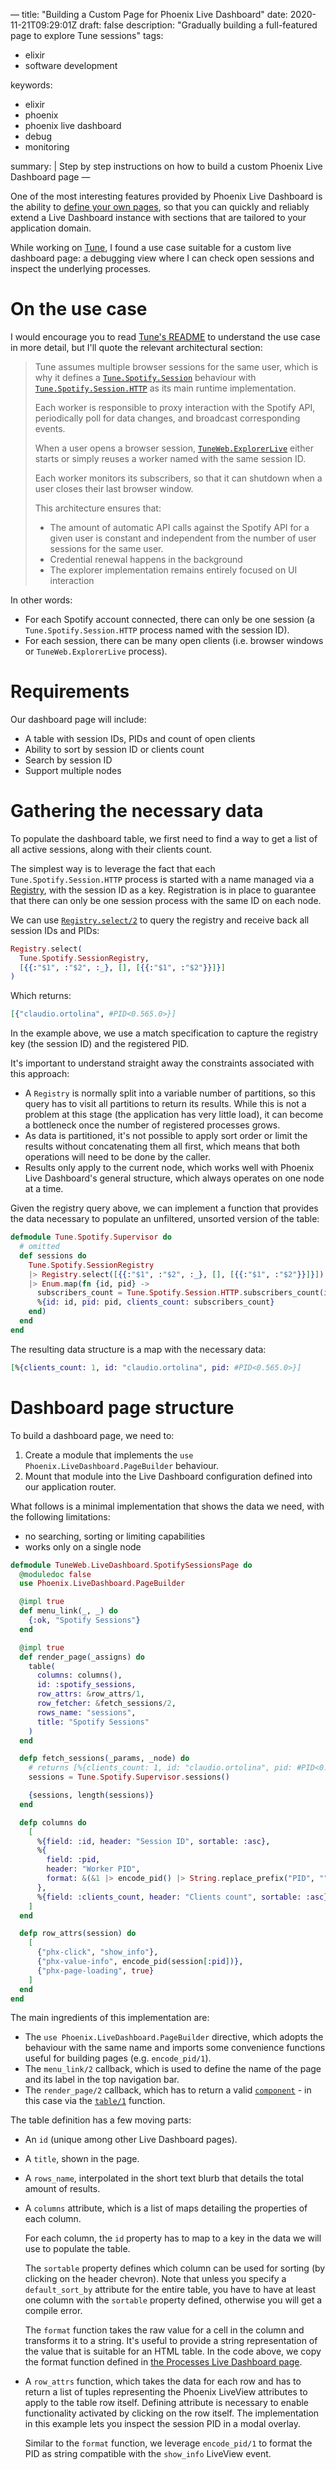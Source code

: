 ---
title: "Building a Custom Page for Phoenix Live Dashboard"
date: 2020-11-21T09:29:01Z
draft: false
description: "Gradually building a full-featured page to explore Tune sessions"
tags:
  - elixir
  - software development
keywords:
  - elixir
  - phoenix
  - phoenix live dashboard
  - debug
  - monitoring
summary: |
  Step by step instructions on how to build a custom Phoenix Live Dashboard page
---

#+PROPERTY: header-args:elixir :session *Tune* :remsh tune@mini.local :name post :wrap "src elixir"

One of the most interesting features provided by Phoenix Live Dashboard is the ability to [[https://hexdocs.pm/phoenix_live_dashboard/Phoenix.LiveDashboard.PageBuilder.html#content][define your own pages]], so that you can quickly and reliably extend a Live Dashboard instance with sections that are tailored to your application domain.

While working on [[https://github.com/fully-forged/tune][Tune]], I found a use case suitable for a custom live dashboard page: a debugging view where I can check open sessions and inspect the underlying processes.

* On the use case

I would encourage you to read [[https://github.com/fully-forged/tune][Tune's README]] to understand the use case in more detail, but I'll quote the relevant architectural section:

#+begin_quote
Tune assumes multiple browser sessions for the same user, which is why it defines a [[https://tune-docs.fullyforged.com/Tune.Spotify.Session.html#content][~Tune.Spotify.Session~]] behaviour with [[https://tune-docs.fullyforged.com/Tune.Spotify.Session.HTTP.html#content][~Tune.Spotify.Session.HTTP~]] as its main runtime implementation.

Each worker is responsible to proxy interaction with the Spotify API, periodically poll for data changes, and broadcast corresponding events.

When a user opens a browser session, [[https://tune-docs.fullyforged.com/TuneWeb.ExplorerLive.html#content][~TuneWeb.ExplorerLive~]] either starts or simply reuses a worker named with the same session ID.

Each worker monitors its subscribers, so that it can shutdown when a user closes their last browser window.

This architecture ensures that:

- The amount of automatic API calls against the Spotify API for a given user is constant and independent from the number of user sessions for the same user.
- Credential renewal happens in the background
- The explorer implementation remains entirely focused on UI interaction
#+end_quote

In other words:

- For each Spotify account connected, there can only be one session (a ~Tune.Spotify.Session.HTTP~ process named with the session ID).
- For each session, there can be many open clients (i.e. browser windows or ~TuneWeb.ExplorerLive~ process).

* Requirements

Our dashboard page will include:

- A table with session IDs, PIDs and count of open clients
- Ability to sort by session ID or clients count
- Search by session ID
- Support multiple nodes

* Gathering the necessary data

To populate the dashboard table, we first need to find a way to get a list of all active sessions, along with their clients count.

The simplest way is to leverage the fact that each ~Tune.Spotify.Session.HTTP~ process is started with a name managed via a [[https://hexdocs.pm/elixir/Registry.html][Registry]], with the session ID as a key. Registration is in place to guarantee that there can only be one session process with the same ID on each node.

We can use [[https://hexdocs.pm/elixir/Registry.html#select/2][~Registry.select/2~]] to query the registry and receive back all session IDs and PIDs:

#+NAME: registry-lookup
#+begin_src elixir
Registry.select(
  Tune.Spotify.SessionRegistry,
  [{{:"$1", :"$2", :_}, [], [{{:"$1", :"$2"}}]}]
)
#+end_src

Which returns:

#+RESULTS: registry-lookup
#+begin_src elixir
[{"claudio.ortolina", #PID<0.565.0>}]
#+end_src

In the example above, we use a match specification to capture the registry key (the session ID) and the registered PID.

It's important to understand straight away the constraints associated with this approach:

- A ~Registry~ is normally split into a variable number of partitions, so this query has to visit all partitions to return its results. While this is not a problem at this stage (the application has very little load), it can become a bottleneck once the number of registered processes grows.
- As data is partitioned, it's not possible to apply sort order or limit the results without concatenating them all first, which means that both operations will need to be done by the caller.
- Results only apply to the current node, which works well with Phoenix Live Dashboard's general structure, which always operates on one node at a time.

Given the registry query above, we can implement a function that provides the data necessary to populate an unfiltered, unsorted version of the table:

#+NAME: unfiltered-data-source
#+begin_src elixir
defmodule Tune.Spotify.Supervisor do
  # omitted
  def sessions do
    Tune.Spotify.SessionRegistry
    |> Registry.select([{{:"$1", :"$2", :_}, [], [{{:"$1", :"$2"}}]}])
    |> Enum.map(fn {id, pid} ->
      subscribers_count = Tune.Spotify.Session.HTTP.subscribers_count(id)
      %{id: id, pid: pid, clients_count: subscribers_count}
    end)
  end
end
#+end_src

The resulting data structure is a map with the necessary data:

#+RESULTS: unfiltered-data-source
#+begin_src elixir
[%{clients_count: 1, id: "claudio.ortolina", pid: #PID<0.565.0>}]
#+end_src

* Dashboard page structure

To build a dashboard page, we need to:

1. Create a module that implements the ~use Phoenix.LiveDashboard.PageBuilder~ behaviour.
2. Mount that module into the Live Dashboard configuration defined into our application router.

What follows is a minimal implementation that shows the data we need, with the following limitations:

- no searching, sorting or limiting capabilities
- works only on a single node

#+begin_src elixir
defmodule TuneWeb.LiveDashboard.SpotifySessionsPage do
  @moduledoc false
  use Phoenix.LiveDashboard.PageBuilder

  @impl true
  def menu_link(_, _) do
    {:ok, "Spotify Sessions"}
  end

  @impl true
  def render_page(_assigns) do
    table(
      columns: columns(),
      id: :spotify_sessions,
      row_attrs: &row_attrs/1,
      row_fetcher: &fetch_sessions/2,
      rows_name: "sessions",
      title: "Spotify Sessions"
    )
  end

  defp fetch_sessions(_params, _node) do
    # returns [%{clients_count: 1, id: "claudio.ortolina", pid: #PID<0.565.0>}]
    sessions = Tune.Spotify.Supervisor.sessions()

    {sessions, length(sessions)}
  end

  defp columns do
    [
      %{field: :id, header: "Session ID", sortable: :asc},
      %{
        field: :pid,
        header: "Worker PID",
        format: &(&1 |> encode_pid() |> String.replace_prefix("PID", ""))
      },
      %{field: :clients_count, header: "Clients count", sortable: :asc}
    ]
  end

  defp row_attrs(session) do
    [
      {"phx-click", "show_info"},
      {"phx-value-info", encode_pid(session[:pid])},
      {"phx-page-loading", true}
    ]
  end
end
#+end_src

The main ingredients of this implementation are:

- The ~use Phoenix.LiveDashboard.PageBuilder~ directive, which adopts the behaviour with the same name and imports some convenience functions useful for building pages (e.g. ~encode_pid/1~).
- The ~menu_link/2~ callback, which is used to define the name of the page and its label in the top navigation bar.
- The ~render_page/2~ callback, which has to return a valid [[https://hexdocs.pm/phoenix_live_dashboard/Phoenix.LiveDashboard.PageBuilder.html#t:component/0][~component~]] - in this case via the [[https://hexdocs.pm/phoenix_live_dashboard/Phoenix.LiveDashboard.PageBuilder.html#table/1][~table/1~]] function.

The table definition has a few moving parts:

- An ~id~ (unique among other Live Dashboard pages).

- A ~title~, shown in the page.

- A ~rows_name~, interpolated in the short text blurb that details the total amount of results.

- A ~columns~ attribute, which is a list of maps detailing the properties of each column.
  
  For each column, the ~id~ property has to map to a key in the data we will use to populate the table.

  The ~sortable~ property defines which column can be used for sorting (by clicking on the header chevron). Note that unless you specify a ~default_sort_by~ attribute for the entire table, you have to have at least one column with the ~sortable~ property defined, otherwise you will get a compile error.

  The ~format~ function takes the raw value for a cell in the column and transforms it to a string. It's useful to provide a string representation of the value that is suitable for an HTML table. In the code above, we copy the format function defined in [[https://github.com/phoenixframework/phoenix_live_dashboard/blob/8d7148d9c333a27766ee8bc971d4dba93c0f9695/lib/phoenix/live_dashboard/pages/processes_page.ex#L34][the Processes Live Dashboard page]].

- A ~row_attrs~ function, which takes the data for each row and has to return a list of tuples representing the Phoenix LiveView attributes to apply to the table row itself. Defining attribute is necessary to enable functionality activated by clicking on the row itself. The implementation in this example lets you inspect the session PID in a modal overlay.

  Similar to the ~format~ function, we leverage ~encode_pid/1~ to format the PID as string compatible with the ~show_info~ LiveView event.

- A ~row_fetcher~ function, which takes the current ~params~ (search query, limit, sort key, sort direction) and the current node, and returns the data used to populate the table.

  The return value has to conform to a tuple shape where the first value is a list of sessions (in the shape of maps with the same keys used for column ids) and the second value is the total number of results (irrespectively of the limit).

  As we implemented ~Tune.Spotify.Supervisor.sessions/0~ taking care of using the same key names, its return value perfectly fits the expectations of the ~row_fetcher~ function.

* Mounting the dashboard page

To have the page up and running, we need to modify the ~live_dashboard/2~ function inside the application router:

#+begin_src elixir
live_dashboard "/dashboard",
  metrics: TuneWeb.Telemetry,
  metrics_history: {TuneWeb.Telemetry.Storage, :metrics_history, []},
  additional_pages: [
    spotify_sessions: TuneWeb.LiveDashboard.SpotifySessionsPage
  ]
#+end_src

* Filters and limits

We can now focus on implementing search, sorting and limits. Conceptually, we need to:

- If specified, apply the search filter.
- Always apply sort order.
- Count the sorted elements, to return the correct total.
- Always apply the limit clause to the sorted elements.

All of these operations have to be handled by the implementation of the ~row_fetcher~ function.

The params map has the following keys:

- ~:search~: the string representing the contents of the search input (or ~nil~ when empty).
- ~:sort_by~: the id of the column to sort by.
- ~:sort_dir~: the sort direction, expressed with the atoms ~:asc~ and ~:desc~.
- ~:limit~: the integer value representing the amount of max items requested by the user.

The params map is very well thought out, as it has a fixed structure, applied defaults where available and values that play well with functions from the ~Enum~ module.

We can extend the ~fetch_sessions/2~ function as follows:

#+begin_src elixir
defmodule TuneWeb.LiveDashboard.SpotifySessionsPage do
  # omitted

  defp fetch_sessions(params, _node) do
    sessions =
      Tune.Spotify.Supervisor.sessions()
      |> filter(params)

    {Enum.take(sessions, params[:limit]), length(sessions)}
  end

  defp filter(sessions, params) do
    sessions
    |> Enum.filter(fn session -> session_match?(session, params[:search]) end)
    |> Enum.sort_by(fn session -> session[params[:sort_by]] end, params[:sort_dir])
  end

  defp session_match?(_session, nil), do: true
  defp session_match?(session, search_string), do: String.contains?(session[:id], search_string)
end
#+end_src

As outlined above, we start by filtering by search, using a very simple logic that just checks if the session ID contains the searched string.

After search, we apply the sorting logic: the values of the ~:sort_by~ and ~:sort_dir~ perfectly fit using ~Enum.sort_by/3~ (a really appreciated API design choice), making the implementation short and sweet.

When defining the returning tuple, we take care of applying the limit and returning the correct total count.

With these changes in place, the generated table behaves as expected:

{{< image src="/img/building-a-custom-page-for-phoenix-live-dashboard/sessions-table.png" alt="A screenshot of the Spotify sessions table built in this blog post" >}}

* Supporting multiple nodes

The last piece of the puzzle is making sure that we take into account the currently selected node.

Fortunately, we just need to make a very small change to ~fetch_sessions/2~:

#+begin_src elixir
defp fetch_sessions(params, node) do
  sessions =
    node
    |> :rpc.call(Tune.Spotify.Supervisor, :sessions, [])
    |> filter(params)

  {Enum.take(sessions, params[:limit]), length(sessions)}
end
#+end_src

The OTP [[https://erlang.org/doc/man/rpc.html][rpc]] module conveniently provides a [[https://erlang.org/doc/man/rpc.html#call-4][~call/4~]] function that takes a node name, module, function, and arguments, returning the exact same value of the remotely executed function.

* Conclusions

To see the final version of ~TuneWeb.LiveDashboard.SpotifySessionsPage~, you can open [[https://github.com/fully-forged/tune/blob/32038997bc89f94ca8ee18f80d2f1cae946f7acb/lib/tune_web/live_dashboard/spotify_sessions_page.ex][the file in the repo]].
